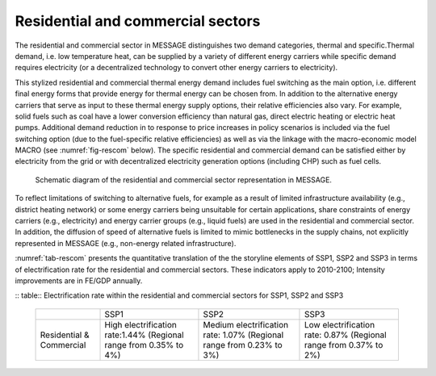 .. _resid_commerc:

Residential and commercial sectors
===================================
The residential and commercial sector in MESSAGE distinguishes two demand categories, thermal and specific.Thermal demand, i.e. low temperature heat, can be supplied by a variety of different energy carriers while specific demand requires electricity (or a decentralized technology to convert other energy carriers to electricity).

This stylized residential and commercial thermal energy demand includes fuel switching as the main option, i.e. different final energy forms that provide energy for thermal energy can be chosen from. In addition to the alternative energy carriers that serve as input to these thermal energy supply options, their relative efficiencies also vary. For example, solid fuels such as coal have a lower conversion efficiency than natural gas, direct electric heating or electric heat pumps. Additional demand reduction in to response to price increases in policy scenarios is included via the fuel switching option (due to the fuel-specific relative efficiencies) as well as via the linkage with the macro-economic model MACRO (see :numref:`fig-rescom` below). The specific residential and commercial demand can be satisfied either by electricity from the grid or with decentralized electricity generation options (including CHP) such as fuel cells. 

.. _fig-rescom:
.. figure:: /_static/residential-commercial_end-use.png

   Schematic diagram of the residential and commercial sector representation in MESSAGE.

To reflect limitations of switching to alternative fuels, for example as a result of limited infrastructure availability (e.g., district heating network) or some energy carriers being unsuitable for certain applications, share constraints of energy carriers (e.g., electricity) and energy carrier groups (e.g., liquid fuels) are used in the residential and commercial sector. In addition, the diffusion of speed of alternative fuels is limited to mimic bottlenecks in the supply chains, not explicitly represented in MESSAGE (e.g., non-energy related infrastructure).

:numref:`tab-rescom` presents the quantitative translation of the the storyline elements of SSP1, SSP2 and SSP3 in terms of electrification rate for the residential and commercial sectors. These indicators apply to 2010-2100; Intensity improvements are in FE/GDP annually.

.. _tab-rescom:
:: table:: Electrification rate within the residential and commercial sectors for SSP1, SSP2 and SSP3

   +--------------------------+-----------------------------------+------------------------------------+-----------------------------------+
   |                          | SSP1                              | SSP2                               | SSP3                              |
   +--------------------------+-----------------------------------+------------------------------------+-----------------------------------+
   | Residential & Commercial | High electrification rate:1.44%   | Medium electrification rate: 1.07% | Low electrification rate: 0.87%   |
   |                          | (Regional range from 0.35% to 4%) | (Regional range from 0.23% to 3%)  | (Regional range from 0.37% to 2%) |
   +--------------------------+-----------------------------------+------------------------------------+-----------------------------------+
